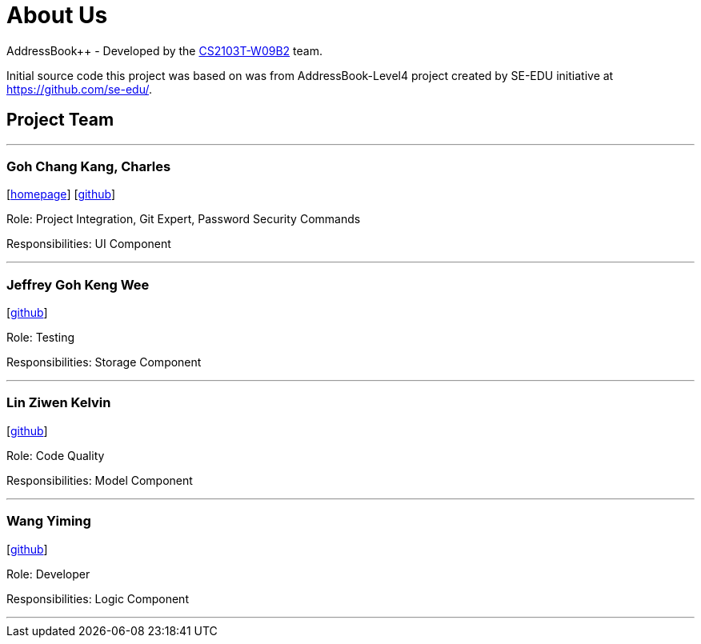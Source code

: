 = About Us
:relfileprefix: team/
ifdef::env-github,env-browser[:outfilesuffix: .adoc]
:imagesDir: images
:stylesDir: stylesheets

AddressBook++ - Developed by the https://github.com/CS2103T-W09B2/main/blob/master/docs/AboutUs.adoc[CS2103T-W09B2] team.

Initial source code this project was based on was from AddressBook-Level4 project created by SE-EDU initiative at https://github.com/se-edu/.


== Project Team
'''
=== Goh Chang Kang, Charles
{empty}[http://charlesgoh.me[homepage]] [https://github.com/charlesgoh[github]]

Role: Project Integration, Git Expert, Password Security Commands

Responsibilities: UI Component

'''

=== Jeffrey Goh Keng Wee
{empty}[http://github.com/jeffreygohkw[github]]

Role: Testing

Responsibilities: Storage Component

'''

=== Lin Ziwen Kelvin
{empty}[http://github.com/esiloke[github]]

Role: Code Quality

Responsibilities: Model Component

'''

=== Wang Yiming
{empty}[http://github.com/wangyiming1090[github]]

Role: Developer

Responsibilities: Logic Component

'''
